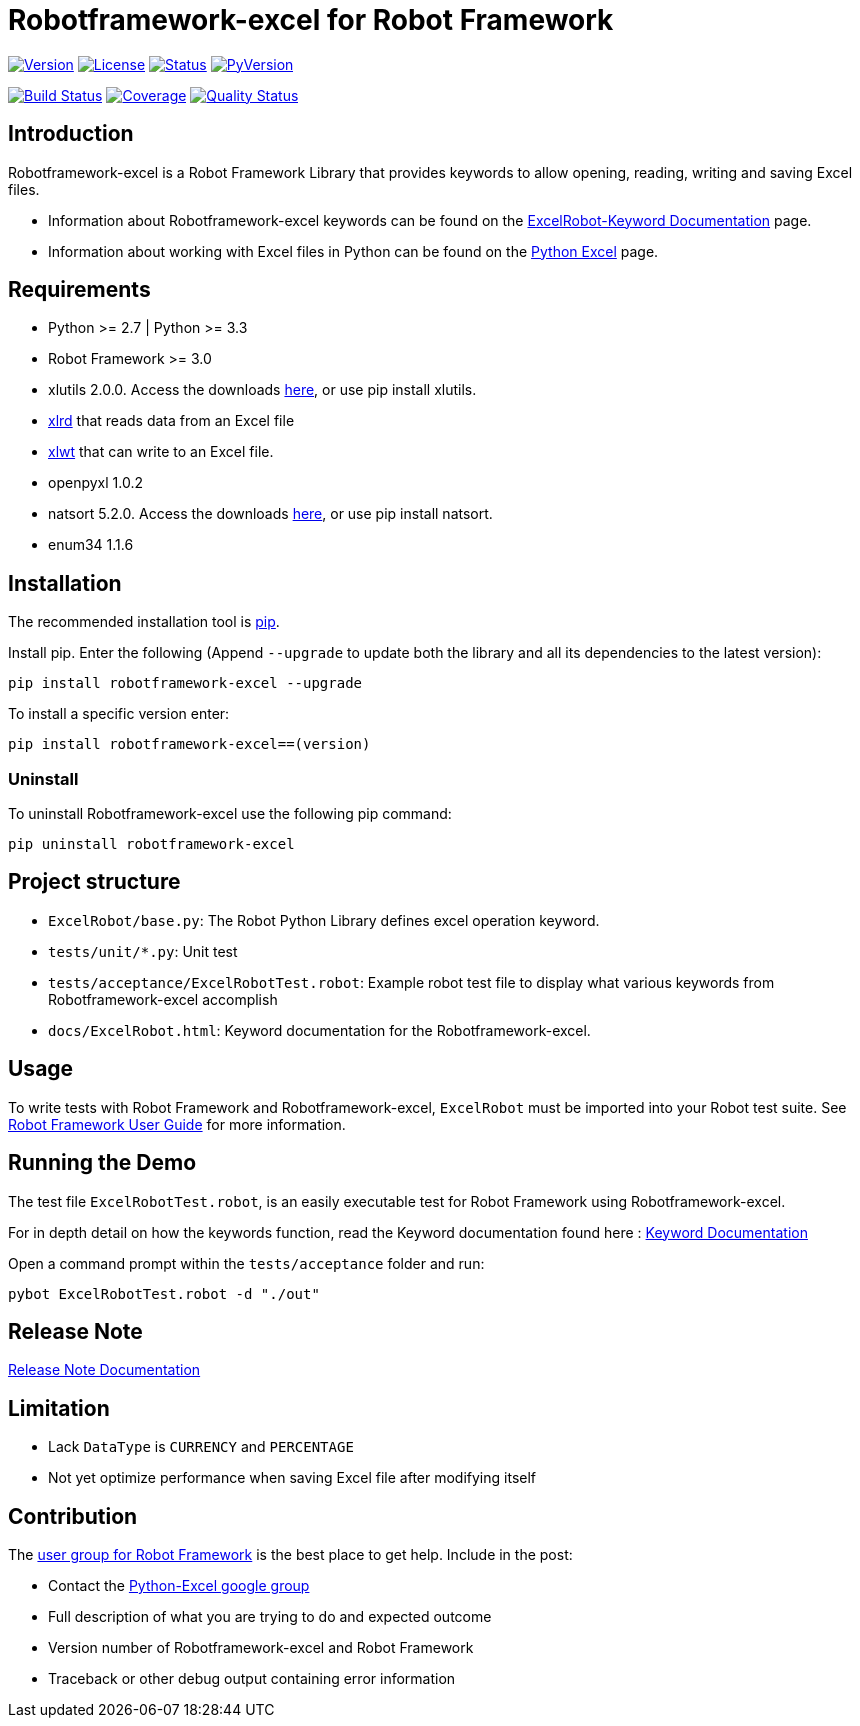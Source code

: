 = Robotframework-excel for Robot Framework

image:https://img.shields.io/pypi/v/robotframework-excel.svg[Version,link=https://img.shields.io/pypi/v/robotframework-excel.svg]
image:https://img.shields.io/pypi/l/robotframework-excel.svg[License,link=https://img.shields.io/pypi/l/robotframework-excel.svg]
image:https://img.shields.io/pypi/status/robotframework-excel.svg[Status,link=https://img.shields.io/pypi/status/robotframework-excel.svg]
image:https://img.shields.io/pypi/pyversions/robotframework-excel.svg[PyVersion,link=https://img.shields.io/pypi/pyversions/robotframework-excel.svg]

image:https://travis-ci.org/zero-88/robotframework-excel.svg?branch=master[Build Status,link=https://travis-ci.org/zero-88/robotframework-excel]
image:https://sonarcloud.io/api/project_badges/measure?project=robotframework-excel&metric=coverage[Coverage,link=https://sonarcloud.io/component_measures?id=robotframework-excel&metric=coverage]
image:https://sonarcloud.io/api/project_badges/measure?project=robotframework-excel&metric=alert_status[Quality Status,link=https://sonarcloud.io/dashboard?id=robotframework-excel]

== Introduction

Robotframework-excel is a Robot Framework Library that provides keywords to allow opening, reading, writing and saving Excel files.

* Information about Robotframework-excel keywords can be found on the https://zero88.github.io/robotframework-excel/docs/ExcelRobot.html[ExcelRobot-Keyword Documentation] page.
* Information about working with Excel files in Python can be found on the http://www.python-excel.org/[Python Excel] page.

== Requirements

* Python &gt;= 2.7 | Python &gt;= 3.3
* Robot Framework &gt;= 3.0
* xlutils 2.0.0. Access the downloads https://pypi.python.org/pypi/xlutils/1.7.1[here], or use pip install xlutils.
* https://pypi.python.org/pypi/xlrd[xlrd] that reads data from an Excel file
* https://pypi.python.org/pypi/xlwt[xlwt] that can write to an Excel file.
* openpyxl 1.0.2
* natsort 5.2.0. Access the downloads https://pypi.python.org/pypi/natsort/5.2.0[here], or use pip install natsort.
* enum34 1.1.6

== Installation

The recommended installation tool is http://pip-installer.org[pip].

Install pip. Enter the following (Append `--upgrade` to update both the library and all its dependencies to the latest version):

[source,bash]
----
pip install robotframework-excel --upgrade
----

To install a specific version enter:

[source,bash]
----
pip install robotframework-excel==(version)
----

=== Uninstall

To uninstall Robotframework-excel use the following pip command:

[source,bash]
----
pip uninstall robotframework-excel
----

== Project structure

* `ExcelRobot/base.py`: The Robot Python Library defines excel operation keyword.
* `tests/unit/*.py`: Unit test
* `tests/acceptance/ExcelRobotTest.robot`: Example robot test file to display what various keywords from Robotframework-excel accomplish
* `docs/ExcelRobot.html`: Keyword documentation for the Robotframework-excel.

== Usage

To write tests with Robot Framework and Robotframework-excel, `ExcelRobot` must be imported into your Robot test suite.
See http://code.google.com/p/robotframework/wiki/UserGuide[Robot Framework User Guide] for more information.

== Running the Demo

The test file `ExcelRobotTest.robot`, is an easily executable test for Robot Framework using Robotframework-excel.

For in depth detail on how the keywords function, read the Keyword documentation found here : https://zero88.github.io/robotframework-excel/docs/ExcelRobot.html[Keyword Documentation]

Open a command prompt within the `tests/acceptance` folder and run:

[source,bash]
----
pybot ExcelRobotTest.robot -d "./out"
----

== Release Note

https://zero88.github.io/robotframework-excel/docs/release-notes.md[Release Note Documentation]

== Limitation

* Lack `DataType` is `CURRENCY` and `PERCENTAGE`
* Not yet optimize performance when saving Excel file after modifying itself

== Contribution

The http://groups.google.com/group/robotframework-users[user group for Robot Framework] is the best place to get help. Include in the post:

* Contact the https://groups.google.com/forum/#!forum/python-excel[Python-Excel google group]
* Full description of what you are trying to do and expected outcome
* Version number of Robotframework-excel and Robot Framework
* Traceback or other debug output containing error information
